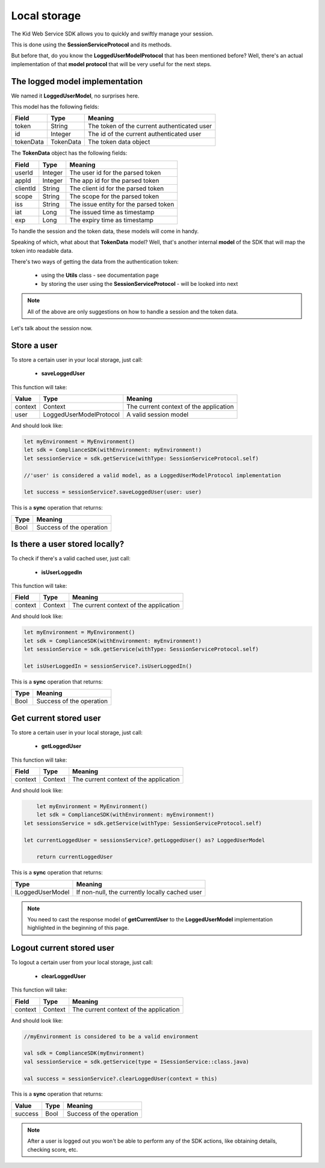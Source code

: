 Local storage
==============

The Kid Web Service SDK allows you to quickly and swiftly manage your session.

This is done using the **SessionServiceProtocol** and its methods.

But before that, do you know the **LoggedUserModelProtocol** that has been mentioned before? Well, there's an actual implementation of that **model protocol** that will be very useful for the next steps.

The logged model implementation
^^^^^^^^^^^^^^^^^^^^^^^^^^^^^^^

We named it **LoggedUserModel**, no surprises here.

This model has the following fields:

============== ========= ========
Field          Type      Meaning
============== ========= ========
token          String    The token of the current authenticated user
id             Integer   The id of the current authenticated user
tokenData      TokenData The token data object
============== ========= ========

The **TokenData** object has the following fields:

============== ========= ========
Field          Type      Meaning
============== ========= ========
userId         Integer   The user id for the parsed token
appId          Integer   The app id for the parsed token
clientId       String    The client id for the parsed token
scope          String    The scope for the parsed token
iss            String    The issue entity for the parsed token
iat            Long      The issued time as timestamp
exp            Long      The expiry time as timestamp
============== ========= ========

To handle the session and the token data, these models will come in handy. 

Speaking of which, what about that **TokenData** model? Well, that's another internal **model** of the SDK that will map the token into readable data.

There's two ways of getting the data from the authentication token:
	
	* using the **Utils** class - see documentation page
	* by storing the user using the **SessionServiceProtocol** - will be looked into next

.. note::

	All of the above are only suggestions on how to handle a session and the token data. 

Let's talk about the session now.

Store a user
^^^^^^^^^^^^

To store a certain user in your local storage, just call:

	* **saveLoggedUser**

This function will take: 

============== ======================== ==========
Value           Type              	     Meaning
============== ======================== ==========
context         Context  			     The current context of the application
user            LoggedUserModelProtocol  A valid session model
============== ======================== ==========

And should look like:

.. code-block:: swift

  let myEnvironment = MyEnvironment()
  let sdk = ComplianceSDK(withEnvironment: myEnvironment!)
  let sessionService = sdk.getService(withType: SessionServiceProtocol.self)

  //'user' is considered a valid model, as a LoggedUserModelProtocol implementation

  let success = sessionService?.saveLoggedUser(user: user)


This is a **sync** operation that returns:

===== =========
Type  Meaning
===== =========
Bool  Success of the operation
===== =========

Is there a user stored locally?
^^^^^^^^^^^^^^^^^^^^^^^^^^^^^^^

To check if there's a valid cached user, just call:

	* **isUserLoggedIn**

This function will take:

============== ======== ========
Field          Type     Meaning
============== ======== ========
context	       Context  The current context of the application
============== ======== ========

And should look like:

.. code-block:: swift

  let myEnvironment = MyEnvironment()
  let sdk = ComplianceSDK(withEnvironment: myEnvironment!)
  let sessionService = sdk.getService(withType: SessionServiceProtocol.self)

  let isUserLoggedIn = sessionService?.isUserLoggedIn()

This is a **sync** operation that returns:

===== =========
Type  Meaning
===== =========
Bool  Success of the operation
===== =========

Get current stored user
^^^^^^^^^^^^^^^^^^^^^^^

To store a certain user in your local storage, just call:

	* **getLoggedUser**

This function will take:

============== ======== ========
Field          Type     Meaning
============== ======== ========
context	       Context  The current context of the application
============== ======== ========

And should look like:

.. code-block:: swift

	let myEnvironment = MyEnvironment()
	let sdk = ComplianceSDK(withEnvironment: myEnvironment!)
    let sessionsService = sdk.getService(withType: SessionServiceProtocol.self)
    
    let currentLoggedUser = sessionsService?.getLoggedUser() as? LoggedUserModel

	return currentLoggedUser

This is a **sync** operation that returns:

================== =========
Type               Meaning
================== =========
ILoggedUserModel   If non-null, the currently locally cached user
================== =========

.. note::
	You need to cast the response model of **getCurrentUser** to the **LoggedUserModel** implementation highlighted in the beginning of this page.


Logout current stored user
^^^^^^^^^^^^^^^^^^^^^^^^^^

To logout a certain user from your local storage, just call:
  
  * **clearLoggedUser**

This function will take:

============== ======== ========
Field          Type     Meaning
============== ======== ========
context	       Context  The current context of the application
============== ======== ========

And should look like:

.. code-block:: java

	//myEnvironment is considered to be a valid environment 

	val sdk = ComplianceSDK(myEnvironment)
	val sessionService = sdk.getService(type = ISessionService::class.java)

	val success = sessionService?.clearLoggedUser(context = this)

This is a **sync** operation that returns:

============== ================== =========
Value           Type               Meaning
============== ================== =========
success         Bool               Success of the operation
============== ================== =========

.. note::
	After a user is logged out you won't be able to perform any of the SDK actions, like obtaining details, checking score, etc.

